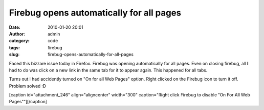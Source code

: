 Firebug opens automatically for all pages
#########################################
:date: 2010-01-20 20:01
:author: admin
:category: code
:tags: firebug
:slug: firebug-opens-automatically-for-all-pages

Faced this bizzare issue today in Firefox. Firebug was opening
automatically for all pages. Even on closing firebug, all I had to do
was click on a new link in the same tab for it to appear again. This
happened for all tabs.

Turns out I had accidently turned on "On for all Web Pages" option.
Right clicked on the Firebug icon to turn it off. Problem solved :D

[caption id="attachment\_246" align="aligncenter" width="300"
caption="Right click Firebug to disable "On For All Web Pages""]\ |Right
click Firebug|\ [/caption]

.. |Right click Firebug| image:: http://gingerjoos.com/blog/wp-content/uploads/2010/01/firebug_options_disable-300x212.png
   :target: http://gingerjoos.com/blog/wp-content/uploads/2010/01/firebug_options_disable.png
